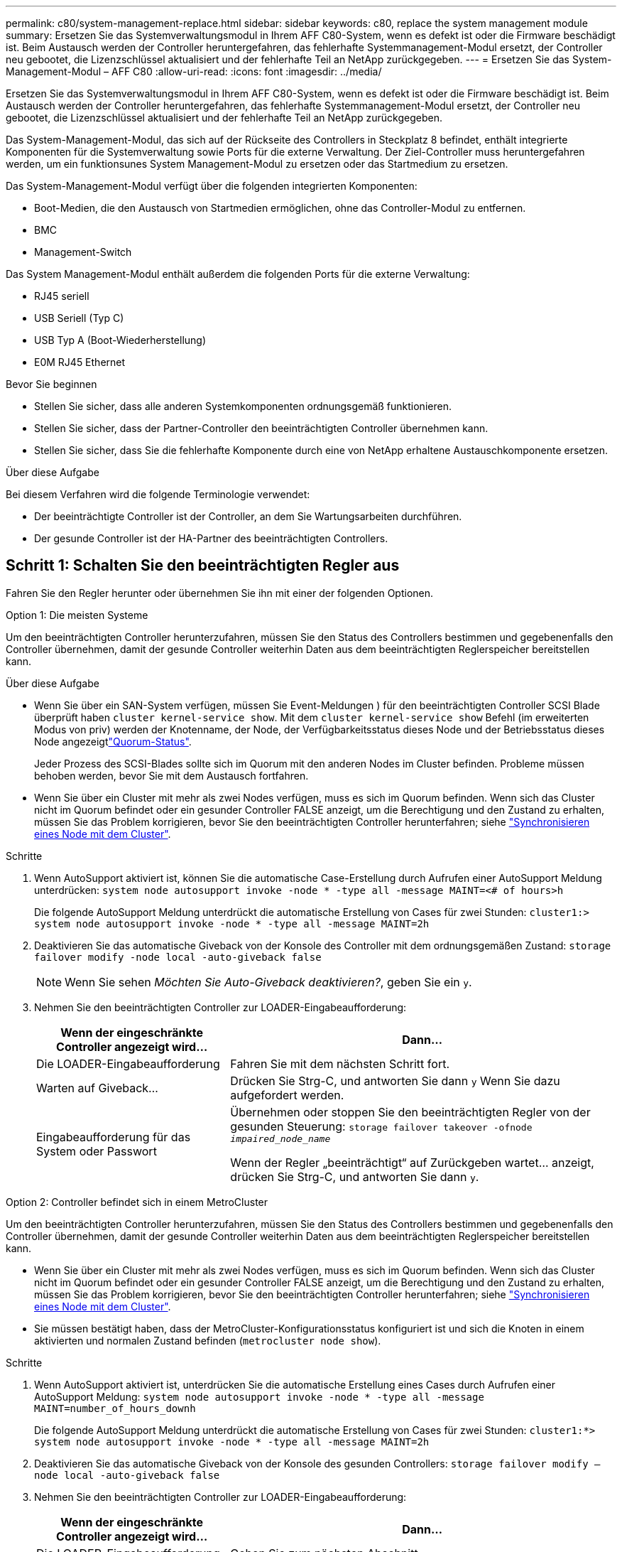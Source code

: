 ---
permalink: c80/system-management-replace.html 
sidebar: sidebar 
keywords: c80, replace the system management module 
summary: Ersetzen Sie das Systemverwaltungsmodul in Ihrem AFF C80-System, wenn es defekt ist oder die Firmware beschädigt ist. Beim Austausch werden der Controller heruntergefahren, das fehlerhafte Systemmanagement-Modul ersetzt, der Controller neu gebootet, die Lizenzschlüssel aktualisiert und der fehlerhafte Teil an NetApp zurückgegeben. 
---
= Ersetzen Sie das System-Management-Modul – AFF C80
:allow-uri-read: 
:icons: font
:imagesdir: ../media/


[role="lead"]
Ersetzen Sie das Systemverwaltungsmodul in Ihrem AFF C80-System, wenn es defekt ist oder die Firmware beschädigt ist. Beim Austausch werden der Controller heruntergefahren, das fehlerhafte Systemmanagement-Modul ersetzt, der Controller neu gebootet, die Lizenzschlüssel aktualisiert und der fehlerhafte Teil an NetApp zurückgegeben.

Das System-Management-Modul, das sich auf der Rückseite des Controllers in Steckplatz 8 befindet, enthält integrierte Komponenten für die Systemverwaltung sowie Ports für die externe Verwaltung. Der Ziel-Controller muss heruntergefahren werden, um ein funktionsunes System Management-Modul zu ersetzen oder das Startmedium zu ersetzen.

Das System-Management-Modul verfügt über die folgenden integrierten Komponenten:

* Boot-Medien, die den Austausch von Startmedien ermöglichen, ohne das Controller-Modul zu entfernen.
* BMC
* Management-Switch


Das System Management-Modul enthält außerdem die folgenden Ports für die externe Verwaltung:

* RJ45 seriell
* USB Seriell (Typ C)
* USB Typ A (Boot-Wiederherstellung)
* E0M RJ45 Ethernet


.Bevor Sie beginnen
* Stellen Sie sicher, dass alle anderen Systemkomponenten ordnungsgemäß funktionieren.
* Stellen Sie sicher, dass der Partner-Controller den beeinträchtigten Controller übernehmen kann.
* Stellen Sie sicher, dass Sie die fehlerhafte Komponente durch eine von NetApp erhaltene Austauschkomponente ersetzen.


.Über diese Aufgabe
Bei diesem Verfahren wird die folgende Terminologie verwendet:

* Der beeinträchtigte Controller ist der Controller, an dem Sie Wartungsarbeiten durchführen.
* Der gesunde Controller ist der HA-Partner des beeinträchtigten Controllers.




== Schritt 1: Schalten Sie den beeinträchtigten Regler aus

Fahren Sie den Regler herunter oder übernehmen Sie ihn mit einer der folgenden Optionen.

[role="tabbed-block"]
====
.Option 1: Die meisten Systeme
--
Um den beeinträchtigten Controller herunterzufahren, müssen Sie den Status des Controllers bestimmen und gegebenenfalls den Controller übernehmen, damit der gesunde Controller weiterhin Daten aus dem beeinträchtigten Reglerspeicher bereitstellen kann.

.Über diese Aufgabe
* Wenn Sie über ein SAN-System verfügen, müssen Sie Event-Meldungen ) für den beeinträchtigten Controller SCSI Blade überprüft haben  `cluster kernel-service show`. Mit dem `cluster kernel-service show` Befehl (im erweiterten Modus von priv) werden der Knotenname,  der Node, der Verfügbarkeitsstatus dieses Node und der Betriebsstatus dieses Node angezeigtlink:https://docs.netapp.com/us-en/ontap/system-admin/display-nodes-cluster-task.html["Quorum-Status"].
+
Jeder Prozess des SCSI-Blades sollte sich im Quorum mit den anderen Nodes im Cluster befinden. Probleme müssen behoben werden, bevor Sie mit dem Austausch fortfahren.

* Wenn Sie über ein Cluster mit mehr als zwei Nodes verfügen, muss es sich im Quorum befinden. Wenn sich das Cluster nicht im Quorum befindet oder ein gesunder Controller FALSE anzeigt, um die Berechtigung und den Zustand zu erhalten, müssen Sie das Problem korrigieren, bevor Sie den beeinträchtigten Controller herunterfahren; siehe link:https://docs.netapp.com/us-en/ontap/system-admin/synchronize-node-cluster-task.html?q=Quorum["Synchronisieren eines Node mit dem Cluster"^].


.Schritte
. Wenn AutoSupport aktiviert ist, können Sie die automatische Case-Erstellung durch Aufrufen einer AutoSupport Meldung unterdrücken: `system node autosupport invoke -node * -type all -message MAINT=<# of hours>h`
+
Die folgende AutoSupport Meldung unterdrückt die automatische Erstellung von Cases für zwei Stunden: `cluster1:> system node autosupport invoke -node * -type all -message MAINT=2h`

. Deaktivieren Sie das automatische Giveback von der Konsole des Controller mit dem ordnungsgemäßen Zustand: `storage failover modify -node local -auto-giveback false`
+

NOTE: Wenn Sie sehen _Möchten Sie Auto-Giveback deaktivieren?_, geben Sie ein `y`.

. Nehmen Sie den beeinträchtigten Controller zur LOADER-Eingabeaufforderung:
+
[cols="1,2"]
|===
| Wenn der eingeschränkte Controller angezeigt wird... | Dann... 


 a| 
Die LOADER-Eingabeaufforderung
 a| 
Fahren Sie mit dem nächsten Schritt fort.



 a| 
Warten auf Giveback...
 a| 
Drücken Sie Strg-C, und antworten Sie dann `y` Wenn Sie dazu aufgefordert werden.



 a| 
Eingabeaufforderung für das System oder Passwort
 a| 
Übernehmen oder stoppen Sie den beeinträchtigten Regler von der gesunden Steuerung: `storage failover takeover -ofnode _impaired_node_name_`

Wenn der Regler „beeinträchtigt“ auf Zurückgeben wartet... anzeigt, drücken Sie Strg-C, und antworten Sie dann `y`.

|===


--
.Option 2: Controller befindet sich in einem MetroCluster
--
Um den beeinträchtigten Controller herunterzufahren, müssen Sie den Status des Controllers bestimmen und gegebenenfalls den Controller übernehmen, damit der gesunde Controller weiterhin Daten aus dem beeinträchtigten Reglerspeicher bereitstellen kann.

* Wenn Sie über ein Cluster mit mehr als zwei Nodes verfügen, muss es sich im Quorum befinden. Wenn sich das Cluster nicht im Quorum befindet oder ein gesunder Controller FALSE anzeigt, um die Berechtigung und den Zustand zu erhalten, müssen Sie das Problem korrigieren, bevor Sie den beeinträchtigten Controller herunterfahren; siehe link:https://docs.netapp.com/us-en/ontap/system-admin/synchronize-node-cluster-task.html?q=Quorum["Synchronisieren eines Node mit dem Cluster"^].
* Sie müssen bestätigt haben, dass der MetroCluster-Konfigurationsstatus konfiguriert ist und sich die Knoten in einem aktivierten und normalen Zustand befinden (`metrocluster node show`).


.Schritte
. Wenn AutoSupport aktiviert ist, unterdrücken Sie die automatische Erstellung eines Cases durch Aufrufen einer AutoSupport Meldung: `system node autosupport invoke -node * -type all -message MAINT=number_of_hours_downh`
+
Die folgende AutoSupport Meldung unterdrückt die automatische Erstellung von Cases für zwei Stunden: `cluster1:*> system node autosupport invoke -node * -type all -message MAINT=2h`

. Deaktivieren Sie das automatische Giveback von der Konsole des gesunden Controllers: `storage failover modify –node local -auto-giveback false`
. Nehmen Sie den beeinträchtigten Controller zur LOADER-Eingabeaufforderung:
+
[cols="1,2"]
|===
| Wenn der eingeschränkte Controller angezeigt wird... | Dann... 


 a| 
Die LOADER-Eingabeaufforderung
 a| 
Gehen Sie zum nächsten Abschnitt.



 a| 
Warten auf Giveback...
 a| 
Drücken Sie Strg-C, und antworten Sie dann `y` Wenn Sie dazu aufgefordert werden.



 a| 
Eingabeaufforderung des Systems oder Passwort (Systempasswort eingeben)
 a| 
Übernehmen oder stoppen Sie den beeinträchtigten Regler von der gesunden Steuerung: `storage failover takeover -ofnode _impaired_node_name_`

Wenn der Regler „beeinträchtigt“ auf Zurückgeben wartet... anzeigt, drücken Sie Strg-C, und antworten Sie dann `y`.

|===


--
====


== Schritt 2: Ersetzen Sie das Modul für die Systemverwaltung für beeinträchtigte Störungen

Ersetzen Sie das Management-Modul für beeinträchtigte Systeme.

. Stellen Sie sicher, dass alle Laufwerke im Gehäuse fest auf der Mittelplatine sitzen, indem Sie mit den Daumen auf die einzelnen Laufwerke drücken, bis Sie einen positiven Anschlag spüren.
+

NOTE: Stellen Sie sicher, dass der NVRAM-Speicher vollständig ist, bevor Sie fortfahren.

+
image::../media/drw_a800_drive_seated_IEOPS-960.svg[Festplattenlaufwerke einsetzen]

. Gehen Sie zur Rückseite des Gehäuses. Wenn Sie nicht bereits geerdet sind, sollten Sie sich richtig Erden.
. Trennen Sie das Controller-Modul von der Stromversorgung, indem Sie das Controller-Modul ungefähr drei Zoll herausziehen:
+
.. Drücken Sie beide Verriegelungen des Controller-Moduls nach unten, und drehen Sie beide Verriegelungen gleichzeitig nach unten.
.. Ziehen Sie das Controller-Modul ungefähr 3 Zoll aus dem Chassis, um die Stromversorgung zu trennen.


. Drehen Sie das Kabelführungs-Fach nach unten, indem Sie die Tasten an beiden Seiten an der Innenseite des Kabelführungs-Fachs ziehen und das Fach dann nach unten drehen.
. Entfernen Sie das System Management-Modul:
+
.. Entfernen Sie alle Kabel, die am System Management-Modul angeschlossen sind. Achten Sie darauf, dass die Kabel an den richtigen Anschlüssen angeschlossen sind, damit Sie sie beim Wiedereinsetzen des Moduls an die richtigen Anschlüsse anschließen können.
+
image::../media/drw_70-90_sys-mgmt_remove_ieops-1817.svg[Ersetzen Sie das System Management-Modul]

+
[cols="1,4"]
|===


 a| 
image::../media/icon_round_1.png[Legende Nummer 1]
 a| 
Nockenverriegelung des Systemmanagementmoduls

|===


. Entfernen Sie das System Management-Modul:
+
.. Drücken Sie die Taste für die Systemverwaltung. Der Nockenhebel bewegt sich vom Gehäuse weg.
.. Den Nockenhebel ganz nach unten drehen.
.. Führen Sie den Finger in den Nockenhebel, und ziehen Sie das Modul gerade aus dem System.
.. Platzieren Sie das System-Management-Modul auf einer antistatischen Matte, damit das Startmedium zugänglich ist.


. Verschieben Sie das Startmedium in das Ersatz-System-Management-Modul:
+
image::../media/drw_a70-90_sys-mgmt_replace_ieops-1373.svg[Boot-Medium ersetzen]

+
[cols="1,4"]
|===


 a| 
image::../media/icon_round_1.png[Legende Nummer 1]
 a| 
Nockenverriegelung des Systemmanagementmoduls



 a| 
image::../media/icon_round_2.png[Legende Nummer 2]
 a| 
Verriegelungstaste für Startmedien



 a| 
image::../media/icon_round_3.png[Legende Nummer 3]
 a| 
Boot-Medien

|===
+
.. Drücken Sie die blaue Verriegelungstaste. Das Boot-Medium dreht sich leicht nach oben.
.. Drehen Sie das Startmedium nach oben, und schieben Sie es aus dem Sockel.
.. Installieren Sie das Startmedium im Ersatz-System-Management-Modul:
+
... Richten Sie die Kanten der Startmedien am Buchsengehäuse aus, und schieben Sie sie vorsichtig in die Buchse.
... Drehen Sie das Boot-Medium nach unten, bis es in den Verriegelungsknopf einrastet. Drücken Sie ggf. die blaue Verriegelung.




. Installieren Sie das Systemmanagement-Modul:
+
.. Richten Sie die Kanten des Ersatz-System-Management-Moduls an der Systemöffnung aus und drücken Sie es vorsichtig in das Controller-Modul.
.. Schieben Sie das Modul vorsichtig in den Steckplatz, bis die Nockenverriegelung mit dem E/A-Nockenbolzen einrastet, und drehen Sie dann die Nockenverriegelung bis zum Anschlag nach oben, um das Modul zu verriegeln.


. System-Management-Modul erneut verwenden.
. Schließen Sie das Controller-Modul wieder an die Stromversorgung an:
+
.. Drücken Sie das Controller-Modul fest in das Gehäuse, bis es auf die Mittelebene trifft und vollständig sitzt.
+
Die Verriegelungen steigen, wenn das Controller-Modul voll eingesetzt ist.

.. Drehen Sie die Verriegelungen nach oben in die verriegelte Position.


. Drehen Sie das Kabelführungs-Fach bis in die geschlossene Position.




== Schritt 3: Starten Sie das Controller-Modul neu

Starten Sie das Controller-Modul neu.

. Geben Sie an der LOADER-Eingabeaufforderung _bye_ ein.
. Stellen Sie den außer Betrieb genommenen Controller wieder ein, indem Sie seine Speicherung zurückgeben: `storage failover giveback -ofnode _impaired_node_name_`.
. Wenn die automatische Rückgabe deaktiviert wurde, aktivieren Sie sie erneut: `storage failover modify -node local -auto-giveback true`.
. Wenn AutoSupport aktiviert ist, kann die automatische Fallerstellung wiederhergestellt/aufgehoben werden: `system node autosupport invoke -node * -type all -message MAINT=END`.




== Schritt 4: Installieren Sie Lizenzen und registrieren Sie die Seriennummer

Sie müssen neue Lizenzen für den Node installieren, wenn der beeinträchtigte Node ONTAP-Funktionen verwendet, für die eine standardmäßige (Node-locked) Lizenz erforderlich ist. Bei Standardlizenzen sollte jeder Node im Cluster über seinen eigenen Schlüssel für die Funktion verfügen.

.Über diese Aufgabe
Bis Sie die Lizenzschlüssel installieren, sind Funktionen, für die Standardlizenzen erforderlich sind, weiterhin für den Node verfügbar. Wenn der Node jedoch der einzige Node im Cluster mit einer Lizenz für die Funktion war, sind keine Konfigurationsänderungen an der Funktion zulässig. Wenn Sie nicht lizenzierte Funktionen auf dem Node verwenden, kommt es möglicherweise zu Compliance mit Ihrer Lizenzvereinbarung. Daher sollten Sie den Ersatz-Lizenzschlüssel oder die Schlüssel auf dem für den Node installieren.

.Bevor Sie beginnen
Die Lizenzschlüssel müssen im 28-stelligen Format vorliegen.

Sie haben eine 90-Tage-Nachfrist zur Installation der Lizenzschlüssel. Nach Ablauf der Frist werden alle alten Lizenzen ungültig. Nachdem ein gültiger Lizenzschlüssel installiert wurde, haben Sie 24 Stunden Zeit, um alle Schlüssel zu installieren, bevor die Kulanzzeit endet.


NOTE: Wenn auf Ihrem System zunächst ONTAP 9.10.1 oder höher ausgeführt wurde, gehen Sie wie in beschrieben link:https://kb.netapp.com/on-prem/ontap/OHW/OHW-KBs/Post_Motherboard_Replacement_Process_to_update_Licensing_on_a_AFF_FAS_system#Internal_Notes["Post-Motherboard-Austauschprozess zur Aktualisierung der Lizenzierung auf einem AFF/FAS-System"^]vor. Wenn Sie sich nicht sicher sind, wie die erste ONTAP-Version für Ihr System ist, finden Sie weitere Informationen unterlink:https://hwu.netapp.com["NetApp Hardware Universe"^].

.Schritte
. Wenn Sie neue Lizenzschlüssel benötigen, holen Sie sich die Ersatzlizenz auf dem https://mysupport.netapp.com/site/global/dashboard["NetApp Support Website"] Im Abschnitt „My Support“ unter „Software-Lizenzen“.
+

NOTE: Die neuen Lizenzschlüssel, die Sie benötigen, werden automatisch generiert und an die E-Mail-Adresse in der Datei gesendet. Wenn Sie die E-Mail mit den Lizenzschlüssel nicht innerhalb von 30 Tagen erhalten, sollten Sie sich an den technischen Support wenden.

. Installieren Sie jeden Lizenzschlüssel: `+system license add -license-code license-key, license-key...+`
. Entfernen Sie ggf. die alten Lizenzen:
+
.. Suchen Sie nach nicht verwendeten Lizenzen: `license clean-up -unused -simulate`
.. Wenn die Liste korrekt aussieht, entfernen Sie die nicht verwendeten Lizenzen: `license clean-up -unused`


. Registrieren Sie die Seriennummer des Systems beim NetApp Support.
+
** Wenn AutoSupport aktiviert ist, senden Sie eine AutoSupport Nachricht, um die Seriennummer zu registrieren.
** Wenn AutoSupport nicht aktiviert ist, rufen Sie an https://mysupport.netapp.com["NetApp Support"] Um die Seriennummer zu registrieren.






== Schritt 5: Senden Sie das fehlgeschlagene Teil an NetApp zurück

Senden Sie das fehlerhafte Teil wie in den dem Kit beiliegenden RMA-Anweisungen beschrieben an NetApp zurück.  https://mysupport.netapp.com/site/info/rma["Rückgabe und Austausch von Teilen"]Weitere Informationen finden Sie auf der Seite.
